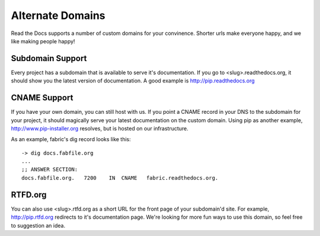 Alternate Domains
=================

Read the Docs supports a number of custom domains for your convinence. Shorter urls make everyone happy, and we like making people happy!

Subdomain Support
------------------

Every project has a subdomain that is available to serve it's documentation. If you go to <slug>.readthedocs.org, it should show you the latest version of documentation. A good example is http://pip.readthedocs.org

CNAME Support
-------------

If you have your own domain, you can still host with us. If you point a CNAME record in your DNS to the subdomain for your project, it should magically serve your latest documentation on the custom domain. Using pip as another example, http://www.pip-installer.org resolves, but is hosted on our infrastructure.

As an example, fabric's dig record looks like this::

    -> dig docs.fabfile.org
    ...
    ;; ANSWER SECTION:
    docs.fabfile.org.   7200    IN  CNAME   fabric.readthedocs.org.


RTFD.org
---------

You can also use <slug>.rtfd.org as a short URL for the front page of your subdomain'd site. For example, http://pip.rtfd.org redirects to it's documentation page. We're looking for more fun ways to use this domain, so feel free to suggestion an idea.
